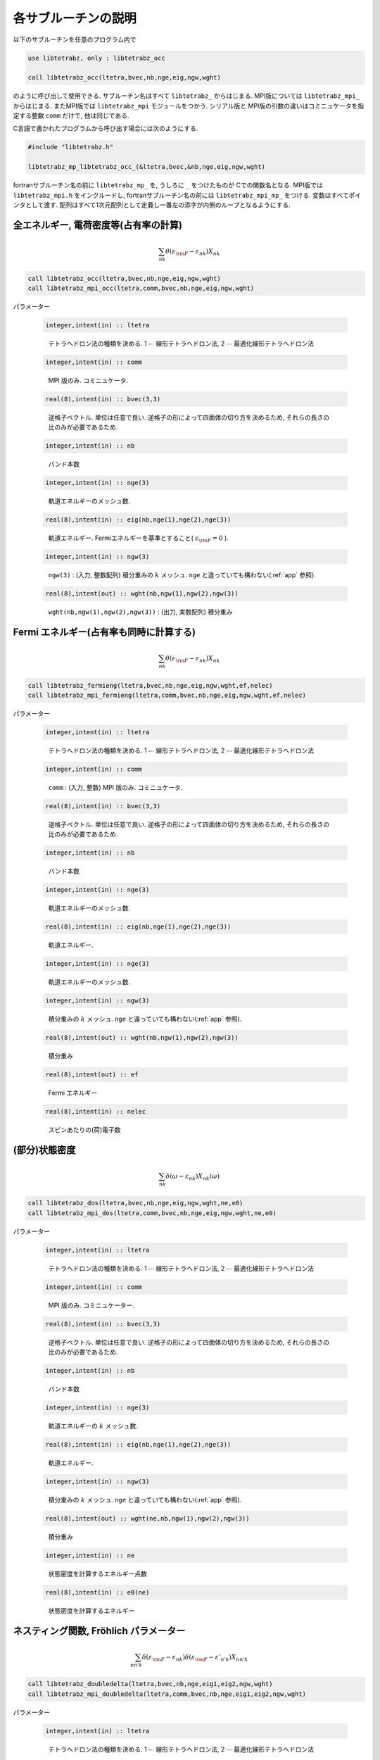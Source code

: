 各サブルーチンの説明
====================

以下のサブルーチンを任意のプログラム内で

.. code-block:: fortran

   use libtetrabz, only : libtetrabz_occ
    
   call libtetrabz_occ(ltetra,bvec,nb,nge,eig,ngw,wght)
        
のように呼び出して使用できる.
サブルーチン名はすべて ``libtetrabz_`` からはじまる.
MPI版については ``libtetrabz_mpi_`` からはじまる.
またMPI版では ``libtetrabz_mpi`` モジュールをつかう.
シリアル版と MPI版の引数の違いはコミニュケータを指定する整数 ``comm`` だけで,
他は同じである.

C言語で書かれたプログラムから呼び出す場合には次のようにする.

.. code-block:: fortran

   #include "libtetrabz.h"
   
   libtetrabz_mp_libtetrabz_occ_(&ltetra,bvec,&nb,nge,eig,ngw,wght)
        
fortranサブルーチン名の前に ``libtetrabz_mp_`` を,
うしろに ``_`` をつけたものが Cでの関数名となる.
MPI版では ``libtetrabz_mpi.h`` をインクルードし,
fortranサブルーチン名の前には ``libtetrabz_mpi_mp_`` をつける.
変数はすべてポインタとして渡す.
配列はすべて1次元配列として定義し一番左の添字が内側のループとなるようにする.

全エネルギー, 電荷密度等(占有率の計算)
--------------------------------------

.. math::

   \begin{align}
   \sum_{n k} \theta(\varepsilon_{\rm F} -
   \varepsilon_{n k}) X_{n k}
   \end{align}

.. code-block:: fortran

    call libtetrabz_occ(ltetra,bvec,nb,nge,eig,ngw,wght)
    call libtetrabz_mpi_occ(ltetra,comm,bvec,nb,nge,eig,ngw,wght)

パラメーター
    
   .. code-block:: fortran
                   
      integer,intent(in) :: ltetra
   ..
   
      テトラへドロン法の種類を決める.
      1 :math:`\cdots` 線形テトラへドロン法,
      2 :math:`\cdots` 最適化線形テトラへドロン法

   .. code-block:: fortran
                   
      integer,intent(in) :: comm
   ..
   
      MPI 版のみ. コミニュケータ.

   .. code-block:: fortran
                   
      real(8),intent(in) :: bvec(3,3)
   ..
   
      逆格子ベクトル. 単位は任意で良い.
      逆格子の形によって四面体の切り方を決めるため,
      それらの長さの比のみが必要であるため.

   .. code-block:: fortran
                   
      integer,intent(in) :: nb
   ..
   
      バンド本数

   .. code-block:: fortran
                   
      integer,intent(in) :: nge(3)
   ..
   
      軌道エネルギーのメッシュ数.

   .. code-block:: fortran
                   
      real(8),intent(in) :: eig(nb,nge(1),nge(2),nge(3))
   ..
   
      軌道エネルギー.
      Fermiエネルギーを基準とすること( :math:`\varepsilon_{\rm F} = 0` ).

   .. code-block:: fortran
                   
      integer,intent(in) :: ngw(3)
   ..
   
      ``ngw(3)`` : (入力, 整数配列) 積分重みの :math:`k` メッシュ.
      ``nge`` と違っていても構わない(:ref:`app` 参照).

   .. code-block:: fortran
                   
      real(8),intent(out) :: wght(nb,ngw(1),ngw(2),ngw(3))
   ..
   
      ``wght(nb,ngw(1),ngw(2),ngw(3))`` : (出力, 実数配列) 積分重み

Fermi エネルギー(占有率も同時に計算する)
----------------------------------------

.. math::

   \begin{align}
   \sum_{n k} \theta(\varepsilon_{\rm F} -
   \varepsilon_{n k}) X_{n k} 
   \end{align}

.. code-block:: fortran

    call libtetrabz_fermieng(ltetra,bvec,nb,nge,eig,ngw,wght,ef,nelec)
    call libtetrabz_mpi_fermieng(ltetra,comm,bvec,nb,nge,eig,ngw,wght,ef,nelec)
        
パラメーター
    
   .. code-block:: fortran
                   
      integer,intent(in) :: ltetra
   ..
   
      テトラへドロン法の種類を決める.
      1 :math:`\cdots` 線形テトラへドロン法,
      2 :math:`\cdots` 最適化線形テトラへドロン法

   .. code-block:: fortran
                         
      integer,intent(in) :: comm
   ..
   
      ``comm`` : (入力, 整数) MPI 版のみ. コミニュケータ.

   .. code-block:: fortran
                         
      real(8),intent(in) :: bvec(3,3)
   ..
   
      逆格子ベクトル. 単位は任意で良い.
      逆格子の形によって四面体の切り方を決めるため,
      それらの長さの比のみが必要であるため.

   .. code-block:: fortran
                         
      integer,intent(in) :: nb
   ..
   
      バンド本数

   .. code-block:: fortran
                         
      integer,intent(in) :: nge(3)
   ..
   
      軌道エネルギーのメッシュ数.

   .. code-block:: fortran
                         
      real(8),intent(in) :: eig(nb,nge(1),nge(2),nge(3))
   ..
   
      軌道エネルギー.

   .. code-block:: fortran
                         
      integer,intent(in) :: nge(3)
   ..
   
      軌道エネルギーのメッシュ数.
      
   .. code-block:: fortran
                         
      integer,intent(in) :: ngw(3)
   ..
   
      積分重みの :math:`k` メッシュ.
      ``nge`` と違っていても構わない(:ref:`app` 参照).

   .. code-block:: fortran
                         
      real(8),intent(out) :: wght(nb,ngw(1),ngw(2),ngw(3))
   ..
   
      積分重み

   .. code-block:: fortran
                         
      real(8),intent(out) :: ef
   ..
   
      Fermi エネルギー

   .. code-block:: fortran
                         
      real(8),intent(in) :: nelec
   ..
   
      スピンあたりの(荷)電子数

(部分)状態密度
--------------

.. math::

   \begin{align}
   \sum_{n k} \delta(\omega - \varepsilon_{n k})
   X_{n k}(\omega) 
   \end{align}

.. code-block:: fortran

   call libtetrabz_dos(ltetra,bvec,nb,nge,eig,ngw,wght,ne,e0)
   call libtetrabz_mpi_dos(ltetra,comm,bvec,nb,nge,eig,ngw,wght,ne,e0)
        
パラメーター

   .. code-block:: fortran
                         
      integer,intent(in) :: ltetra
   ..
   
      テトラへドロン法の種類を決める.
      1 :math:`\cdots` 線形テトラへドロン法,
      2 :math:`\cdots` 最適化線形テトラへドロン法

   .. code-block:: fortran
                         
      integer,intent(in) :: comm
   ..
   
      MPI 版のみ. コミニュケーター.

   .. code-block:: fortran
                         
      real(8),intent(in) :: bvec(3,3)
   ..
   
      逆格子ベクトル. 単位は任意で良い.
      逆格子の形によって四面体の切り方を決めるため,
      それらの長さの比のみが必要であるため.

   .. code-block:: fortran
                         
      integer,intent(in) :: nb
   ..
   
      バンド本数

   .. code-block:: fortran
                         
      integer,intent(in) :: nge(3)
   ..
   
      軌道エネルギーの :math:`k` メッシュ数.

   .. code-block:: fortran
                         
      real(8),intent(in) :: eig(nb,nge(1),nge(2),nge(3))
   ..
   
      軌道エネルギー.

   .. code-block:: fortran
                         
      integer,intent(in) :: ngw(3)
   ..
   
      積分重みの :math:`k` メッシュ.
      ``nge`` と違っていても構わない(:ref:`app` 参照).

   .. code-block:: fortran
                         
      real(8),intent(out) :: wght(ne,nb,ngw(1),ngw(2),ngw(3))
   ..
   
      積分重み

   .. code-block:: fortran
                         
      integer,intent(in) :: ne
   ..
   
      状態密度を計算するエネルギー点数

   .. code-block:: fortran
                         
      real(8),intent(in) :: e0(ne)
   ..
   
      状態密度を計算するエネルギー

ネスティング関数, Fröhlich パラメーター
---------------------------------------

.. math::

   \begin{align}
   \sum_{n n' k} \delta(\varepsilon_{\rm F} -
   \varepsilon_{n k}) \delta(\varepsilon_{\rm F} - \varepsilon'_{n' k})
   X_{n n' k}
   \end{align}

.. code-block:: fortran

    call libtetrabz_doubledelta(ltetra,bvec,nb,nge,eig1,eig2,ngw,wght)
    call libtetrabz_mpi_doubledelta(ltetra,comm,bvec,nb,nge,eig1,eig2,ngw,wght)
        
パラメーター

   .. code-block:: fortran
                         
      integer,intent(in) :: ltetra
   ..
   
      テトラへドロン法の種類を決める.
      1 :math:`\cdots` 線形テトラへドロン法,
      2 :math:`\cdots` 最適化線形テトラへドロン法

   .. code-block:: fortran
                         
      integer,intent(in) :: comm
   ..
   
      ``comm`` : (入力, 整数) MPI 版のみ. コミニュケータ.

   .. code-block:: fortran
                         
      real(8),intent(in) :: bvec(3,3)
   ..
   
      逆格子ベクトル. 単位は任意で良い.
      逆格子の形によって四面体の切り方を決めるため,
      それらの長さの比のみが必要であるため.

   .. code-block:: fortran
                         
      integer,intent(in) :: nb
   ..
   
      バンド本数

   .. code-block:: fortran
                         
      integer,intent(in) :: nge(3)
   ..
   
      軌道エネルギーの :math:`k` メッシュ数.

   .. code-block:: fortran
                         
      real(8),intent(in) :: eig1(nb,nge(1),nge(2),nge(3))
   ..
   
      軌道エネルギー.
      Fermi エネルギーを基準とすること( :math:`\varepsilon_{\rm F}=0` ).
      ``eig2`` も同様.

   .. code-block:: fortran
                         
      real(8),intent(in) :: eig2(nb,nge(1),nge(2),nge(3))
   ..
   
      軌道エネルギー.
      移行運動量の分だけグリッドをずらしたものなど.

   .. code-block:: fortran
                         
      integer,intent(in) :: ngw(3)
   ..
   
      積分重みの :math:`k` メッシュ.
      ``nge`` と違っていても構わない(:ref:`app` 参照).

   .. code-block:: fortran
                         
      real(8),intent(out) :: wght(nb,nb,ngw(1),ngw(2),ngw(3))
   ..
   
      積分重み

DFPT 計算の一部
---------------

.. math::

   \begin{align}
   \sum_{n n' k} \theta(\varepsilon_{\rm F} -
   \varepsilon_{n k}) \theta(\varepsilon_{n k} - \varepsilon'_{n' k}) 
   X_{n n' k}
   \end{align}

.. code-block:: fortran

    call libtetrabz_occstep(ltetra,bvec,nb,nge,eig1,eig2,ngw,wght)
    call libtetrabz_mpi_occstep(ltetra,comm,bvec,nb,nge,eig1,eig2,ngw,wght)
        
パラメーター

   .. code-block:: fortran
                         
      integer,intent(in) :: ltetra
   ..
   
      テトラへドロン法の種類を決める.
      1 :math:`\cdots` 線形テトラへドロン法,
      2 :math:`\cdots` 最適化線形テトラへドロン法

   .. code-block:: fortran
                         
      integer,intent(in) :: comm
   ..
   
      MPI 版のみ. コミニュケータ.

   .. code-block:: fortran
                         
      real(8),intent(in) :: bvec(3,3)
   ..
   
      逆格子ベクトル. 単位は任意で良い.
      逆格子の形によって四面体の切り方を決めるため,
      それらの長さの比のみが必要であるため.

   .. code-block:: fortran
                         
      integer,intent(in) :: nb
   ..
   
      バンド本数

   .. code-block:: fortran
                         
      integer,intent(in) :: nge(3)
   ..
   
      軌道エネルギーのメッシュ数.

   .. code-block:: fortran
                         
      real(8),intent(in) :: eig1(nb,nge(1),nge(2),nge(3))
   ..
   
      軌道エネルギー.
      Fermi エネルギーを基準とすること
      ( :math:`\varepsilon_{\rm F}=0` ). ``eig2`` も同様.

   .. code-block:: fortran
                         
      real(8),intent(in) :: eig2(nb,nge(1),nge(2),nge(3))
   ..
   
      軌道エネルギー.
      移行運動量の分だけグリッドをずらしたものなど.

   .. code-block:: fortran
                         
      integer,intent(in) :: ngw(3)
   ..
   
      積分重みの :math:`k` メッシュ. ``nge``
      と違っていても構わない(:ref:`app` 参照).

   .. code-block:: fortran
                         
      real(8),intent(out) :: wght(nb,nb,ngw(1),ngw(2),ngw(3))
   ..
   
      積分重み

独立分極関数(静的,  :math:`\omega=0` )
--------------------------------------

.. math::

   \begin{align}
   \sum_{n n' k} \frac{\theta(\varepsilon_{\rm F} - \varepsilon_{n k})
   \theta(\varepsilon'_{n' k} - \varepsilon_{\rm F})}
   {\varepsilon'_{n' k} - \varepsilon_{n k}}
   X_{n n' k} 
   \end{align}

.. code-block:: fortran

    call libtetrabz_polstat(ltetra,bvec,nb,nge,eig1,eig2,ngw,wght)
    call libtetrabz_mpi_occstep(ltetra,comm,bvec,nb,nge,eig1,eig2,ngw,wght)
        
パラメーター

   .. code-block:: fortran
                         
      integer,intent(in) :: ltetra
   ..
   
      テトラへドロン法の種類を決める.
      1 :math:`\cdots` 線形テトラへドロン法,
      2 :math:`\cdots` 最適化線形テトラへドロン法

   .. code-block:: fortran
                         
      integer,intent(in) :: comm
   ..
   
      MPI 版のみ. コミニュケータ.

   .. code-block:: fortran
                   
      real(8),intent(in) :: bvec(3,3)
   ..
   
      逆格子ベクトル. 単位は任意で良い.
      逆格子の形によって四面体の切り方を決めるため,
      それらの長さの比のみが必要であるため.

   .. code-block:: fortran
                         
      integer,intent(in) :: nb
   ..
   
      バンド本数

   .. code-block:: fortran
                         
      integer,intent(in) :: nge(3)
   ..
   
      軌道エネルギーのメッシュ数.

   .. code-block:: fortran
                         
      real(8),intent(in) :: eig1(nb,nge(1),nge(2),nge(3))
   ..
   
      軌道エネルギー.
      Fermi エネルギーを基準とすること
      ( :math:`\varepsilon_{\rm F}=0` ). ``eig2`` も同様.

   .. code-block:: fortran
                         
      real(8),intent(in) :: eig2(nb,nge(1),nge(2),nge(3))
   ..
   
      軌道エネルギー.
      移行運動量の分だけグリッドをずらしたものなど.

   .. code-block:: fortran
                         
      integer,intent(in) :: ngw(3)
   ..
   
      積分重みの :math:`k` メッシュ.
      ``nge`` と違っていても構わない(:ref:`app` 参照).

   .. code-block:: fortran
                         
      real(8),intent(out) :: wght(nb,nb,ngw(1),ngw(2),ngw(3))
   ..
   
      積分重み

フォノン線幅等
--------------

.. math::

   \begin{align}
   \sum_{n n' k} \theta(\varepsilon_{\rm F} -
   \varepsilon_{n k}) \theta(\varepsilon'_{n' k} - \varepsilon_{\rm F})
   \delta(\varepsilon'_{n' k} - \varepsilon_{n k} - \omega)
   X_{n n' k}(\omega) 
   \end{align}

.. code-block:: fortran

    call libtetrabz_fermigr(ltetra,bvec,nb,nge,eig1,eig2,ngw,wght,ne,e0)
    call libtetrabz_mpi_fermigr(ltetra,comm,bvec,nb,nge,eig1,eig2,ngw,wght,ne,e0)
        
パラメーター

   .. code-block:: fortran
                         
      integer,intent(in) :: ltetra
   ..
   
      テトラへドロン法の種類を決める.
      1 :math:`\cdots` 線形テトラへドロン法,
      2 :math:`\cdots` 最適化線形テトラへドロン法

   .. code-block:: fortran
                         
      integer,intent(in) :: comm
   ..
   
      MPI 版のみ. コミニュケータ.

   .. code-block:: fortran
                         
      real(8),intent(in) :: bvec(3,3)
   ..
   
      逆格子ベクトル. 単位は任意で良い.
      逆格子の形によって四面体の切り方を決めるため,
      それらの長さの比のみが必要であるため.

   .. code-block:: fortran
                   
      integer,intent(in) :: nb
   ..
   
      バンド本数

   .. code-block:: fortran
                         
      integer,intent(in) :: nge(3)
   ..
   
      軌道エネルギーのメッシュ数.

   .. code-block:: fortran
                         
      real(8),intent(in) :: eig1(nb,nge(1),nge(2),nge(3))
   ..
   
      軌道エネルギー.
      Fermi エネルギーを基準とすること
      ( :math:`\varepsilon_{\rm F}=0` ). ``eig2`` も同様.

   .. code-block:: fortran
                         
      real(8),intent(in) :: eig2(nb,nge(1),nge(2),nge(3))
   ..
   
      軌道エネルギー.
      移行運動量の分だけグリッドをずらしたものなど.

   .. code-block:: fortran
                         
      integer,intent(in) :: ngw(3)
   ..
   
      積分重みの :math:`k` メッシュ.
      ``nge`` と違っていても構わない(:ref:`app` 参照).

   .. code-block:: fortran
                         
      real(8),intent(out) :: wght(ne,nb,nb,ngw(1),ngw(2),ngw(3))
   ..
   
      積分重み

   .. code-block:: fortran
                         
      integer,intent(in) :: ne
   ..
   
      フォノンモード数

   .. code-block:: fortran
                         
      real(8),intent(in) :: e0(ne)
   ..
   
      フォノン振動数

分極関数(虚振動数)
------------------

.. math::

   \begin{align}
   \sum_{n n' k} \frac{\theta(\varepsilon_{\rm F} - \varepsilon_{n k})
   \theta(\varepsilon'_{n' k} - \varepsilon_{\rm F})}
   {\varepsilon'_{n' k} - \varepsilon_{n k} + i \omega}
   X_{n n' k}(\omega) 
   \end{align}

.. code-block:: fortran

    call libtetrabz_polimg(ltetra,bvec,nb,nge,eig1,eig2,ngw,wght,ne,e0)
    call libtetrabz_mpi_polimg(ltetra,comm,bvec,nb,nge,eig1,eig2,ngw,wght,ne,e0)
        
パラメーター

   .. code-block:: fortran
                         
      integer,intent(in) :: ltetra
   ..
   
      テトラへドロン法の種類を決める.
      1 :math:`\cdots` 線形テトラへドロン法,
      2 :math:`\cdots` 最適化線形テトラへドロン法

   .. code-block:: fortran
                         
      integer,intent(in) :: comm
   ..
   
      MPI 版のみ. コミニュケータ.

   .. code-block:: fortran
                         
      real(8),intent(in) :: bvec(3,3)
   ..
   
      逆格子ベクトル. 単位は任意で良い.
      逆格子の形によって四面体の切り方を決めるため,
      それらの長さの比のみが必要であるため.

   .. code-block:: fortran
                   
      integer,intent(in) :: nb
   ..
   
      バンド本数

   .. code-block:: fortran
                         
      integer,intent(in) :: nge(3)
   ..
   
      軌道エネルギーのメッシュ数.

   .. code-block:: fortran
                         
      real(8),intent(in) :: eig1(nb,nge(1),nge(2),nge(3))
   ..
   
      軌道エネルギー.
      Fermi エネルギーを基準とすること
      ( :math:`\varepsilon_{\rm F}=0` ). ``eig2`` も同様.

   .. code-block:: fortran
                         
      real(8),intent(in) :: eig2(nb,nge(1),nge(2),nge(3))
   ..
   
      軌道エネルギー.
      移行運動量の分だけグリッドをずらしたものなど.

   .. code-block:: fortran
                         
      integer,intent(in) :: ngw(3)
   ..
   
      積分重みの :math:`k` メッシュ.
      ``nge`` と違っていても構わない(:ref:`app` 参照).

   .. code-block:: fortran
                         
      real(8),intent(out) :: wght(2,ne,nb,nb,ngw(1),ngw(2),ngw(3))
   ..
   
      積分重み .
      1番目の次元は実部と虚部を格納する.

   .. code-block:: fortran
                         
      integer,intent(in) :: ne
   ..
   
      計算を行う虚振動数の点数

   .. code-block:: fortran
                         
      real(8),intent(in) :: e0(ne)
   ..
   
      計算を行う虚振動数

